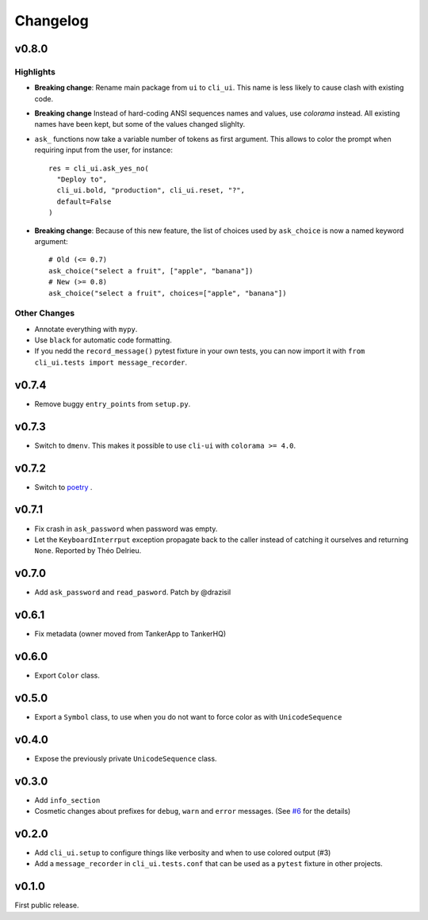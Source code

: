 Changelog
----------

v0.8.0
++++++

Highlights
~~~~~~~~~~

* **Breaking change**: Rename main package from ``ui`` to ``cli_ui``. This name is less likely to
  cause clash with existing code.


* **Breaking change** Instead of hard-coding ANSI sequences names and values, use `colorama` instead.
  All existing names have been kept, but some of the values changed slighlty.

* ``ask_`` functions now take a variable number of tokens as first argument.
  This allows to color the prompt when requiring input from the user, for instance::

    res = cli_ui.ask_yes_no(
      "Deploy to",
      cli_ui.bold, "production", cli_ui.reset, "?",
      default=False
    )

* **Breaking change**: Because of this new feature, the list of choices used by
  ``ask_choice`` is now a named keyword argument::

    # Old (<= 0.7)
    ask_choice("select a fruit", ["apple", "banana"])
    # New (>= 0.8)
    ask_choice("select a fruit", choices=["apple", "banana"])


Other Changes
~~~~~~~~~~~~~~

* Annotate everything with ``mypy``.
* Use ``black`` for automatic code formatting.
* If you nedd the ``record_message()`` pytest fixture in your own tests, you can now
  import it with ``from cli_ui.tests import message_recorder``.

v0.7.4
++++++

* Remove buggy ``entry_points`` from ``setup.py``.

v0.7.3
++++++

* Switch to ``dmenv``. This makes it possible to use ``cli-ui`` with ``colorama >= 4.0``.

v0.7.2
++++++

* Switch to `poetry <https://poetry.eustace.io>`_ .

v0.7.1
++++++

* Fix crash in ``ask_password`` when password was empty.
* Let the ``KeyboardInterrput`` exception propagate back to the caller instead of catching
  it ourselves and returning ``None``. Reported by Théo Delrieu.

v0.7.0
++++++

* Add ``ask_password`` and ``read_pasword``. Patch by @drazisil

v0.6.1
++++++

* Fix metadata (owner moved from TankerApp to TankerHQ)

v0.6.0
++++++

* Export ``Color`` class.

v0.5.0
++++++

* Export a ``Symbol`` class, to use when you do not want to force
  color as  with ``UnicodeSequence``

v0.4.0
++++++

* Expose the previously private ``UnicodeSequence`` class.

v0.3.0
++++++

* Add ``info_section``

* Cosmetic changes about prefixes for ``debug``, ``warn`` and ``error``
  messages. (See `#6 <https://github.com/TankerHQ/python-cli-ui/pull/6>`_
  for the details)


v0.2.0
++++++

* Add ``cli_ui.setup`` to configure things like verbosity and when to
  use colored output (#3)

* Add a ``message_recorder`` in ``cli_ui.tests.conf`` that can
  be used as a ``pytest`` fixture in other projects.

v0.1.0
+++++++

First public release.
